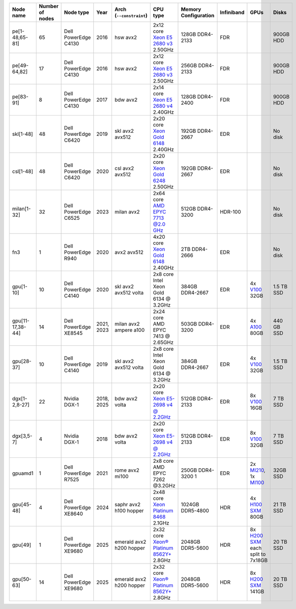 .. csv-table::
   :delim: |
   :header-rows: 1

   Node name        | Number of nodes   | Node type              | Year    | Arch (``--constraint``)   | CPU type                                                                                                                                             | Memory Configuration   | Infiniband | GPUs | Disks
   pe[1-48,65-81]   | 65                | Dell PowerEdge C4130   | 2016    | hsw avx2              | 2x12 core `Xeon E5 2680 v3 <https://ark.intel.com/products/81908/Intel-Xeon-Processor-E5-2680-v3-30M-Cache-2_50-GHz>`__ 2.50GHz                      | 128GB DDR4-2133        | FDR |   | 900GB HDD
   pe[49-64,82]     | 17                | Dell PowerEdge C4130   | 2016    | hsw avx2              | 2x12 core `Xeon E5 2680 v3 <https://ark.intel.com/products/81908/Intel-Xeon-Processor-E5-2680-v3-30M-Cache-2_50-GHz>`__ 2.50GHz                      | 256GB DDR4-2133        | FDR |   | 900GB HDD
   pe[83-91]        | 8                 | Dell PowerEdge C4130   | 2017    | bdw avx2              | 2x14 core `Xeon E5 2680 v4 <https://ark.intel.com/products/91754>`__ 2.40GHz                                                                         | 128GB DDR4-2400        | FDR |   | 900GB HDD
   skl[1-48]        | 48                | Dell PowerEdge C6420   | 2019    | skl avx2 avx512       | 2x20 core `Xeon Gold 6148 <https://ark.intel.com/products/120489>`__ 2.40GHz                                                                         | 192GB DDR4-2667        | EDR |   | No disk
   csl[1-48]        | 48                | Dell PowerEdge C6420   | 2020    | csl avx2 avx512       | 2x20 core `Xeon Gold 6248 <https://ark.intel.com/content/www/us/en/ark/products/192446/intel-xeon-gold-6248-processor-27-5m-cache-2-50-ghz.html>`__ 2.50GHz                                                                         | 192GB DDR4-2667        | EDR |   | No disk
   milan[1-32]      | 32                | Dell PowerEdge C6525   | 2023    | milan avx2            | 2x64 core `AMD EPYC 7713 @2.0 GHz <https://www.amd.com/en/products/cpu/amd-epyc-7713>`__                                                             | 512GB DDR4-3200        | HDR-100 | | No disk
   fn3              | 1                 | Dell PowerEdge R940    | 2020    | avx2 avx512           | 4x20 core `Xeon Gold 6148 <https://ark.intel.com/products/120489>`__ 2.40GHz                                                                         | 2TB DDR4-2666        | EDR |   | No disk
   gpu[1-10]        | 10                | Dell PowerEdge C4140   | 2020    | skl avx2 avx512 volta | 2x8  core Intel Xeon Gold 6134 @ 3.2GHz                                                                                                              | 384GB DDR4-2667        | EDR | 4x `V100 <https://www.nvidia.com/en-us/data-center/tesla-v100>`__ 32GB | 1.5 TB SSD
   gpu[11-17,38-44] | 14                | Dell PowerEdge XE8545  | 2021, 2023| milan avx2 ampere a100 | 2x24  core AMD EPYC 7413 @ 2.65GHz                                                                                                                   | 503GB DDR4-3200        | EDR | 4x `A100 <https://www.nvidia.com/en-us/data-center/a100/>`__ 80GB | 440 GB SSD
   gpu[28-37]       | 10                | Dell PowerEdge C4140   | 2019    | skl avx2 avx512 volta | 2x8  core Intel Xeon Gold 6134 @ 3.2GHz                                                                                                              | 384GB DDR4-2667        | EDR | 4x `V100 <https://www.nvidia.com/en-us/data-center/v100/>`__ 32GB | 1.5 TB SSD
   dgx[1-2,8-27]    | 22                | Nvidia DGX-1           | 2018, 2025| bdw avx2 volta      | 2x20 core `Xeon E5-2698 v4 @ 2.2GHz <https://ark.intel.com/products/91753/Intel-Xeon-Processor-E5-2698-v4-50M-Cache-2_20-GHz>`__                     | 512GB DDR4-2133        | EDR | 8x `V100 <https://www.nvidia.com/en-us/data-center/v100/>`__ 16GB | 7 TB SSD
   dgx[3,5-7]       | 4                 | Nvidia DGX-1           | 2018    | bdw avx2 volta        | 2x20 core `Xeon E5-2698 v4 @ 2.2GHz <https://ark.intel.com/products/91753/Intel-Xeon-Processor-E5-2698-v4-50M-Cache-2_20-GHz>`__                     | 512GB DDR4-2133        | EDR | 8x `V100 <https://www.nvidia.com/en-us/data-center/v100/>`__ 32GB| 7 TB SSD
   gpuamd1          | 1                 | Dell PowerEdge R7525   | 2021    | rome avx2 mi100       | 2x8  core AMD EPYC 7262 @3.2GHz                                                                                                                      | 250GB DDR4-3200       1 | EDR | 2x `MI210 <https://www.amd.com/en/products/accelerators/instinct/mi200/mi210.html>`__, 1x `MI100 <https://www.amd.com/en/products/accelerators/instinct/mi100.html>`__ | 32GB SSD
   gpu[45-48]       | 4                 | Dell PowerEdge XE8640  | 2024    | saphr avx2 h100 hopper    | 2x48 core `Xeon Platinum 8468 <https://www.intel.com/content/www/us/en/products/sku/231735/intel-xeon-platinum-8468-processor-105m-cache-2-10-ghz/specifications.html>`__   2.1GHz            | 1024GB DDR5-4800        | HDR | 4x `H100 SXM <https://www.nvidia.com/en-us/data-center/h100/>`__ 80GB | 21 TB SSD
   gpu[49]          | 1                 | Dell PowerEdge XE9680  | 2025    | emerald avx2 h200 hopper    | 2x32 core `Xeon® Platinum 8562Y+ <https://www.intel.com/content/www/us/en/products/sku/237558/intel-xeon-platinum-8562y-processor-60m-cache-2-80-ghz/specifications.html>`__   2.8GHz            | 2048GB DDR5-5600        | HDR | 8x `H200 SXM <https://www.nvidia.com/en-us/data-center/h200/>`__ each split to 7x18GB | 20 TB SSD
   gpu[50-63]       | 14                | Dell PowerEdge XE9680  | 2025    | emerald avx2 h200 hopper    | 2x32 core `Xeon® Platinum 8562Y+ <https://www.intel.com/content/www/us/en/products/sku/237558/intel-xeon-platinum-8562y-processor-60m-cache-2-80-ghz/specifications.html>`__   2.8GHz            | 2048GB DDR5-5600        | HDR | 8x `H200 SXM <https://www.nvidia.com/en-us/data-center/h200/>`__ 141GB | 20 TB SSD

